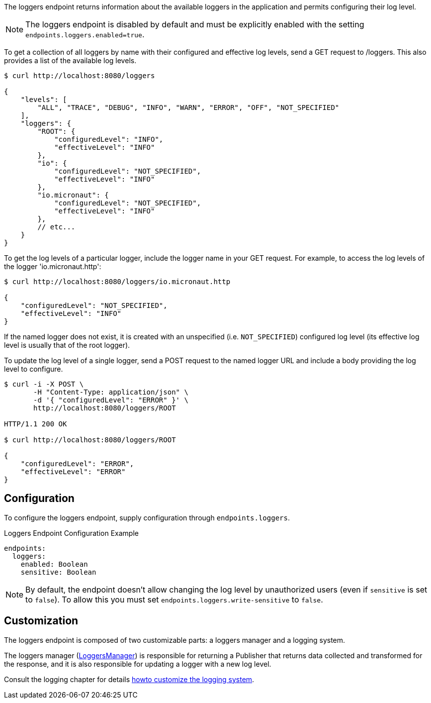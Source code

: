 The loggers endpoint returns information about the available loggers in the application and permits configuring their log level.

NOTE: The loggers endpoint is disabled by default and must be explicitly enabled with the setting `endpoints.loggers.enabled=true`.

To get a collection of all loggers by name with their configured and effective log levels, send a GET request to /loggers. This also provides a list of the available log levels.

[source,bash]
----
$ curl http://localhost:8080/loggers

{
    "levels": [
        "ALL", "TRACE", "DEBUG", "INFO", "WARN", "ERROR", "OFF", "NOT_SPECIFIED"
    ],
    "loggers": {
        "ROOT": {
            "configuredLevel": "INFO",
            "effectiveLevel": "INFO"
        },
        "io": {
            "configuredLevel": "NOT_SPECIFIED",
            "effectiveLevel": "INFO"
        },
        "io.micronaut": {
            "configuredLevel": "NOT_SPECIFIED",
            "effectiveLevel": "INFO"
        },
        // etc...
    }
}
----

To get the log levels of a particular logger, include the logger name in your GET request. For example, to access the log levels of the logger 'io.micronaut.http':

[source,bash]
----
$ curl http://localhost:8080/loggers/io.micronaut.http

{
    "configuredLevel": "NOT_SPECIFIED",
    "effectiveLevel": "INFO"
}
----

If the named logger does not exist, it is created with an unspecified (i.e. `NOT_SPECIFIED`) configured log level (its effective log level is usually that of the root logger).

To update the log level of a single logger, send a POST request to the named logger URL and include a body providing the log level to configure.

[source,bash]
----
$ curl -i -X POST \
       -H "Content-Type: application/json" \
       -d '{ "configuredLevel": "ERROR" }' \
       http://localhost:8080/loggers/ROOT

HTTP/1.1 200 OK

$ curl http://localhost:8080/loggers/ROOT

{
    "configuredLevel": "ERROR",
    "effectiveLevel": "ERROR"
}
----

== Configuration

To configure the loggers endpoint, supply configuration through `endpoints.loggers`.

.Loggers Endpoint Configuration Example
[source,yaml]
----
endpoints:
  loggers:
    enabled: Boolean
    sensitive: Boolean
----

NOTE: By default, the endpoint doesn't allow changing the log level by unauthorized users (even if `sensitive` is set to `false`). To allow this you must set `endpoints.loggers.write-sensitive` to `false`.

== Customization

The loggers endpoint is composed of two customizable parts: a loggers manager and a logging system.

The loggers manager
(link:{api}/io/micronaut/management/endpoint/loggers/LoggersManager.html[LoggersManager])
is responsible for returning a Publisher that returns data collected and transformed for the response, and it is also responsible for updating a logger with a new log level.

Consult the logging chapter for details <<custloggingsystem, howto customize the logging system>>.

